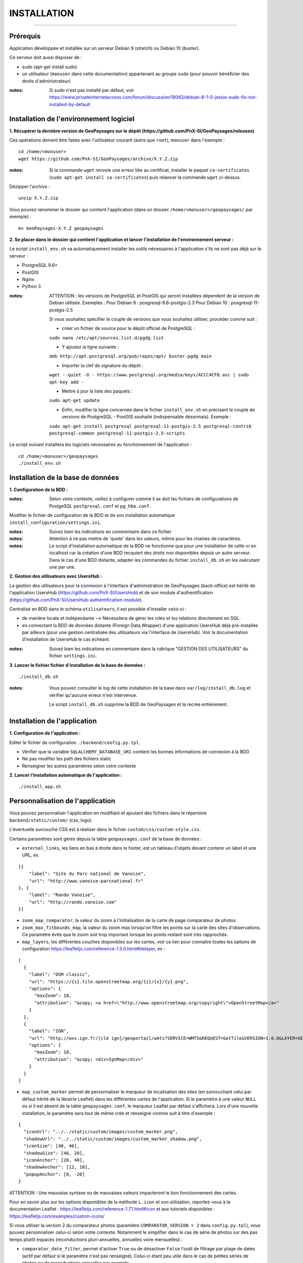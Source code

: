 ============
INSTALLATION
============
.. image:: ./logo.png

-----

Prérequis
=========

Application développée et installée sur un serveur Debian 9 (stretch) ou Debian 10 (buster).

Ce serveur doit aussi disposer de : 

- sudo (apt-get install sudo)
- un utilisateur (``monuser`` dans cette documentation) appartenant au groupe ``sudo`` (pour pouvoir bénéficier des droits d'administrateur)

:notes:

    Si sudo n'est pas installé par défaut, voir https://www.privateinternetaccess.com/forum/discussion/18063/debian-8-1-0-jessie-sudo-fix-not-installed-by-default
    

Installation de l'environnement logiciel
========================================

**1. Récupérer la dernière version  de GeoPaysages sur le dépôt (https://github.com/PnX-SI/GeoPaysages/releases)**
	
Ces opérations doivent être faites avec l'utilisateur courant (autre que ``root``), ``monuser`` dans l'exemple :

::

    cd /home/<monuser>
    wget https://github.com/PnX-SI/GeoPaysages/archive/X.Y.Z.zip

    
:notes:

    Si la commande ``wget`` renvoie une erreur liée au certificat, installer le paquet ``ca-certificates`` (``sudo apt-get install ca-certificates``) puis relancer la commande ``wget`` ci-dessus.

Dézipper l'archive :
	
::

    unzip X.Y.Z.zip
	
Vous pouvez renommer le dossier qui contient l'application (dans un dossier ``/home/<monuser>/geopaysages/`` par exemple) :
	
::

    mv GeoPaysages-X.Y.Z geopaysages



**2. Se placer dans le dossier qui contient l'application et lancer l'installation de l'environnement serveur :**

Le script ``install_env.sh`` va automatiquement installer les outils nécessaires à l'application s'ils ne sont pas déjà sur le serveur : 

- PostgreSQL 9.6+
- PostGIS 
- Nginx
- Python 3

:notes:

    ATTENTION : les versions de PostgreSQL et PostGIS qui seront installées dépendent de la version de Debian utilisée. Exemples : 
    Pour Debian 9 : posgresql-9.6-postgis-2.3
    Pour Debian 10 : posgresql-11-postgis-2.5

    Si vous souhaitez spécifier le couple de versions que vous souhaitez utiliser, procéder comme suit :

    - créer un fichier de source pour le dépôt officiel de PostgreSQL :

    ``sudo nano /etc/apt/sources.list.d/pgdg.list``

    - Y ajoutez la ligne suivante :

    ``deb http://apt.postgresql.org/pub/repos/apt/ buster-pgdg main``

    - Importer la clef de signature du dépôt :

    ``wget --quiet -O - https://www.postgresql.org/media/keys/ACCC4CF8.asc | sudo apt-key add -``

    - Mettre à jour la liste des paquets :

    ``sudo apt-get update``

    - Enfin, modifier la ligne concernée dans le fichier ``install_env.sh`` en précisant le couple de versions de PostgreSQL - PostGIS souhaité (indispensable désormais). Exemple :

    ``sudo apt-get install postgresql postgresql-11-postgis-2.5 postgresql-contrib postgresql-common postgresql-11-postgis-2.5-scripts``


Le script suivant installera les logiciels nécessaires au fonctionnement de l'application :

::

    cd /home/<monuser>/geopaysages
    ./install_env.sh



Installation de la base de données
==================================


**1. Configuration de la BDD  :** 

:notes:

    Selon votre contexte, veillez à configurer comme il se doit les fichiers de configurations de PostgeSQL ``postgresql.conf`` et ``pg_hba.conf``.


Modifier le fichier de configuration de la BDD et de son installation automatique ``install_configuration/settings.ini``. 


:notes:

    Suivez bien les indications en commentaire dans ce fichier

:notes:

    Attention à ne pas mettre de 'quote' dans les valeurs, même pour les chaines de caractères.
    
:notes:

    Le script d'installation automatique de la BDD ne fonctionne que pour une installation de celle-ci en localhost car la création d'une BDD recquiert des droits non disponibles depuis un autre serveur. Dans le cas d'une BDD distante, adapter les commandes du fichier ``install_db.sh`` en les exécutant une par une.


**2. Gestion des utilisateurs avec UsersHub :**

La gestion des utilisateurs pour la connexion à l'interface d'administration de GeoPaysages (back-office) est hérité de l'application UsersHub (https://github.com/PnX-SI/UsersHub) et de son module d'authentification (https://github.com/PnX-SI/UsersHub-authentification-module).

Centralisé en BDD dans le schéma ``utilisateurs``, il est possible d'installer celui-ci :

- de manière locale et indépendante --> Nécessitera de gérer les roles et les relations directement en SQL.

- en connectant la BDD de données distante (Foreign Data Wrapper) d'une application UsersHub déjà pré-installée par ailleurs (pour une gestion centralisée des utilisateurs via l'interface de UsersHub). Voir la documentation d'installation de UsersHub le cas échéant.

:notes:

    Suivez bien les indications en commentaire dans la rubrique "GESTION DES UTILISATEURS" du fichier ``settings.ini``.


**3. Lancer le fichier fichier d'installation de la base de données :**

::

    ./install_db.sh


:notes:

    Vous pouvez consulter le log de cette installation de la base dans ``var/log/install_db.log`` et vérifier qu'aucune erreur n'est intervenue.
    
    Le script ``install_db.sh`` supprime la BDD de GeoPaysages et la recrée entièrement. 


Installation de l'application
============================

**1. Configuration de l'application :**


Editer le fichier de configuration ``./backend/config.py.tpl``.

- Vérifier que la variable ``SQLALCHEMY_DATABASE_URI`` contient les bonnes informations de connexion à la BDD
- Ne pas modifier les path des fichiers static
- Renseigner les autres paramètres selon votre contexte


**2. Lancer l'installation automatique de l'application :**
	
::

    ./install_app.sh


Personnalisation de l'application
=================================
	
Vous pouvez personnaliser l'application en modifiant et ajoutant des fichiers dans le répertoire ``backend/static/custom/`` (css, logo).

L'éventuelle surcouche CSS est à réaliser dans le fichier ``custom/css/custom-style.css``.

Certains paramètres sont gérés depuis la table ``geopaysages.conf`` de la base de données :

- ``external_links``, les liens en bas à droite dans le footer, est un tableau d'objets devant contenir un label et une URL, ex.
::

        [{
            "label": "Site du Parc national de Vanoise",
            "url": "http://www.vanoise-parcnational.fr"
        }, {
            "label": "Rando Vanoise",
            "url": "http://rando.vanoise.com"
        }]

- ``zoom_map_comparator``, la valeur du zoom à l'initialisation de la carte de page comparateur de photos

- ``zoom_max_fitbounds_map``, la valeur du zoom max lorsqu'on filtre les points sur la carte des sites d'observations. Ce paramètre évite que le zoom soit trop important lorsque les points restant sont très rapprochés.

- ``map_layers``, les différentes couches disponibles sur les cartes, voir ce lien pour connaitre toutes les options de configuration https://leafletjs.com/reference-1.5.0.html#tilelayer, ex :
::

        [
          {
            "label": "OSM classic",
            "url": "https://{s}.tile.openstreetmap.org/{z}/{x}/{y}.png",
            "options": {
              "maxZoom": 18,
              "attribution": "&copy; <a href=\"http://www.openstreetmap.org/copyright\">OpenStreetMap</a>"
            }
          },
          {
            "label": "IGN",
            "url": "http://wxs.ign.fr/[clé ign]/geoportail/wmts?SERVICE=WMTS&REQUEST=GetTile&VERSION=1.0.0&LAYER=GEOGRAPHICALGRIDSYSTEMS.MAPS&STYLE=normal&TILEMATRIXSET=PM&TILEMATRIX={z}&TILEROW={y}&TILECOL={x}&FORMAT=image%2Fjpeg",
            "options": {
              "maxZoom": 18,
              "attribution": "&copy; <div>IgnMap</div>"
            }
          }
        ]


- ``map_custom_marker`` permet de personnaliser le marqueur de localisation des sites (en surcouchant celui par défaut hérité de la librairie Leaflet) dans les différentes cartes de l'application.  Si le paramètre à une valeur ``NULL`` ou si il est absent de la table ``geopaysages.conf``, le marqueur Leaflet par défaut s'affichera. Lors d'une nouvelle installation, le paramètre sera tout de même crée et renseigné comme suit à titre d'exemple :
::

    {
      "iconUrl": "../../static/custom/images/custom_marker.png",
      "shadowUrl": "../../static/custom/images/custom_marker_shadow.png",  
      "iconSize": [40, 40],
      "shadowSize": [46, 20],
      "iconAnchor": [20, 40],
      "shadowAnchor": [12, 18], 
      "popupAnchor": [0, -20]
    }

ATTENTION : Une mauvaise syntaxe ou de mauvaises valeurs impacteront le bon fonctionnement des cartes. 

Pour en savoir plus sur les options disponibles de la méthode ``L.icon`` et son utilisation, reportez-vous à la documentation Leaflet : https://leafletjs.com/reference-1.7.1.html#icon 
et aux tutoriels disponibles : https://leafletjs.com/examples/custom-icons/


Si vous utiliser la version 2 du comparateur photos (paramètre ``COMPARATOR_VERSION = 2`` dans ``config.py.tpl``), vous pouvez personnaliser celui-ci selon votre contexte. Notamment le simplifier dans le cas de série de photos sur des pas temps plutôt espacés (reconductions pluri-annuelles, annuelles voire mensuelles) :

- ``comparator_date_filter``, permet d'activer ``True`` ou de désactiver ``False`` l'outil de filtrage par plage de dates (actif par défaut si le paramètre n'est pas renseigné). Celui-ci étant peu utile dans le cas de petites séries de photos ou de reconductions annuelles par exemple.

- ``comparator_date_step_button``, permet de masquer le bouton sélecteur de pas de temps. Si il est renseigné à ``False`` le bouton ne sera pas affiché et les boutons précédent/suivant fonctionneront sans distinction de pas de temps. Utile dans le cas de petite séries de photos.

- ``comparator_date_format``, permet de personnaliser le format d'affichage des dates des photos dans le bouton sélecteur. Avec la valeur ``year`` on affiche la date au format ``YYYY``. Avec ``month`` --> ``MM/YYYY``.
Le comportement par défaut reste l'affichage de la date complète au format ``day`` --> ``DD/MM/YYYY`` (si non-renseigné).
Ce paramètre permet aussi de filtrer en conséquence les pas de temps disponibles dans le bouton ad-hoc (exemple : si ``month`` est défini, les pas de temps disponibles seront ``1 mois`` et ``1 an``). Utile dans le cas où les dates de photos sont parfois imprécises (photos ancienns, cartes postales...).


Activation du bloc d'intro en page d'accueil
============================================

- Ajouter 1 ligne dans la table conf tel que ``key`` : ``home_intro`` et assigner à ``value`` le texte à afficher
- En cas de contenue multilingue préférer ``key`` : ``home_intro_<lang>`` ex. ``home_intro_fr``
- Ajouter 1 ligne dans la table conf tel que ``key`` : ``home_intro_position`` et ``value``: ``top`` ou ``bottom``, toute autre valeur désactive le bloc


Activation de la page de présentation (/about)
==============================================

- Ajouter 2 lignes dans la table conf tel que ``key`` : ``page_about_title`` et ``key`` : ``page_about_content``
- Activer le lien et la page en ajoutant une ligne dans la table ``conf`` tel que ``key`` : ``page_about_published`` et ``value`` : ``true``, toute autre valeur vaut ``false``
- En cas de contenue multilingue ajouter le suffixe ``_<lang>`` à ``page_about_title``, ``page_about_content`` et ``page_about_published``


Ajout et personnalisation d'une nouvelle page HTML
==================================================

Il est aussi possible d'ajouter d'autres pages HTML, mais celles-ci seront écrasées à chaque mise à jour.

**1. Création de la page HTML**

- La page d'exemple pour créer une nouvelle page html dans le site se trouve dans ``backend/tpl/sample.html``
- Copier/coller ``sample.html`` et renommer la nouvelle page

**2. Créer la route vers la nouvelle page**

- Ouvrir le fichier ``backend/routes.py``
- Copier/coller un bloc existant et effectuer les modifications nécessaires en lien avec la nouvelle page HTML

**3. Ajout du lien vers la nouvelle page HTML**

- Ouvrir le fichier ``backend/tpl/layout.html``
- Copier/coller un bloc ``li`` existant et effectuer les modifications nécessaires en lien avec la nouvelle page HTML

**4. Création de l'intitulé du lien via l'internationalisation**

- Ouvrir le fichier ``backend/i18n/fr/LC_MESSAGES/messages.po``
- Copier/coller un bloc existant et effectuer les modifications nécessaires en lien avec la nouvelle page HTML

**5. Compilation pour la prise en compte des modifications**

- Suivre les étapes du chapitre Internatinalisation de l'application
- Pour les modifications effectuées dans les fichiers python, relancer la compilation python

::

        sudo service supervisor restart


Internationalisation de l'application
======================================   

- Pour modifier les textes, éditer le fichier ``backend/i18n/fr/messages.po``
- Activer l'environnement virtuel (depuis le répertoire source par exemple (geopaysages))

::

    cd geopaysages/
    . venv/bin/activate

- Lancer la commande de compilation en se plaçant au préalable dans le répertoire backend :

::

    cd backend/
    pybabel compile -d i18n

:notes:

  Pour plus d'informations, voir https://pythonhosted.org/Flask-Babel/
  
  Pour sortir de l'environnement virtuel, taper ``deactivate``

 
Installation du back-office
============================

**1. Configuration de l'application :**

Editer le fichier de configuration ``./front-backOffice/src/app/config.ts.tpl``.

:notes:

    Pour utiliser l'utilisateur ``admin`` intégré par défaut, il faut renseigner ``id_application : 1`` --> Lorsque l'installation du schéma ``utilisateurs`` de la BDD à été défini avec le paramètre ``local`` dans ``settings.ini``.

    Pour utiliser les utilisateurs d'une BDD UsersHub configurée lors de l'installation du schéma ``utilisateurs`` avec le paramètre ``foreign`` dans ``settings.ini`` : reporter l'id_application de GeoPaysages que vous avez préalablement crée dans UsersHub.
    
    Pour ``apiUrl`` et ``staticPicturesUrl``, bien mettre http://xxx.xxx.xxx.xxx, si utilisation d'une adresse IP.
    

**2. Lancer l'installation automatique de l'application :**
	
::

    ./install_backoffice.sh


Configuration de Nginx
======================

**1. Configuration de supervisor :**
	
::

   sudo nano /etc/supervisor/conf.d/geopaysages.conf

Copiez/collez-y ces lignes en renseignant les bons chemins et le bon port : 

::

    [program:geopaysages]
    directory=/home/<monuser>/geopaysages/backend
    command=/home/<monuser>/geopaysages/venv/bin/gunicorn app:app -b localhost:8000
    autostart=true
    autorestart=true
    user=<monuser>

    stderr_logfile=/var/log/geopaysages/geopaysages.err.log
    stdout_logfile=/var/log/geopaysages/geopaysages.out.log


**2. Configuration de Nginx :**

::

    sudo nano /etc/nginx/conf.d/geopaysages.conf

Copiez/collez-y ces lignes en renseignant les bons chemins et le bon port : 

::

    server {
        listen       80;
        server_name  localhost;
        client_max_body_size 100M;
        location / {
            proxy_pass http://127.0.0.1:8000;
        }

        location /pictures {
            alias  /home/<monuser>/data/images/;
        }

        location /app_admin {
            alias /home/<monuser>/app_admin;
            try_files $uri$args $uri$args/ /app_admin/index.html;
        }
    }


:notes:	

    La limite de la taille des fichiers en upload est configurée à 100 Mo (client_max_body_size)
    Modifier server_name pour ajouter le nom domaine associé à GeoPaysages :
	 
::

    server_name mondomaine.fr

**3. Redémarrer supervisor et Nginx :**
 
::  

    sudo supervisord -c /etc/supervisor/supervisord.conf
    sudo supervisorctl reread
    sudo service supervisor restart
    sudo service nginx restart


**4. Connectez-vous au back-office :**

- Allez sur l'URL : <mon_url>/app_admin
- Connectez-vous avec l'identifiant ``admin`` et le mot de passe ``admin``
- Ajoutez/modifiez vos données
    

Développement
=============

- Créer et activer un environnement virtuel python 3.
- cd ./backend
- Exécuter pip install -r ./requirements.txt
- Dupliquer et renommer ./config.py.tpl vers ./config.py
- Editer la config
- Lancer l'app FLASK_APP=./app.py FLASK_DEBUG=1 flask run
